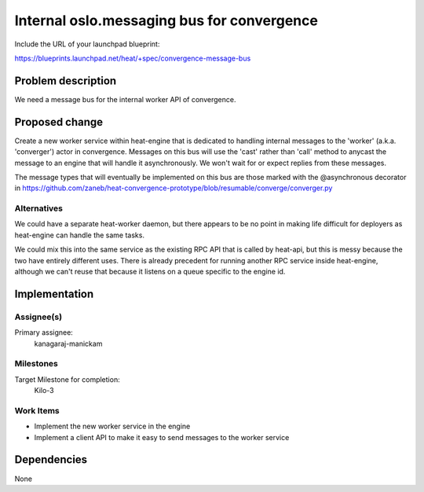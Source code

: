 ..
 This work is licensed under a Creative Commons Attribution 3.0 Unported
 License.

 http://creativecommons.org/licenses/by/3.0/legalcode

..
 This template should be in ReSTructured text. The filename in the git
 repository should match the launchpad URL, for example a URL of
 https://blueprints.launchpad.net/heat/+spec/awesome-thing should be named
 awesome-thing.rst .  Please do not delete any of the sections in this
 template.  If you have nothing to say for a whole section, just write: None
 For help with syntax, see http://sphinx-doc.org/rest.html
 To test out your formatting, see http://www.tele3.cz/jbar/rest/rest.html

===========================================
Internal oslo.messaging bus for convergence
===========================================

Include the URL of your launchpad blueprint:

https://blueprints.launchpad.net/heat/+spec/convergence-message-bus

Problem description
===================

We need a message bus for the internal worker API of convergence.

Proposed change
===============

Create a new worker service within heat-engine that is dedicated to handling
internal messages to the 'worker' (a.k.a. 'converger') actor in convergence.
Messages on this bus will use the 'cast' rather than 'call' method to anycast
the message to an engine that will handle it asynchronously. We won't wait for
or expect replies from these messages.

The message types that will eventually be implemented on this bus are those
marked with the @asynchronous decorator in
https://github.com/zaneb/heat-convergence-prototype/blob/resumable/converge/converger.py

Alternatives
------------

We could have a separate heat-worker daemon, but there appears to be no point
in making life difficult for deployers as heat-engine can handle the same
tasks.

We could mix this into the same service as the existing RPC API that is called
by heat-api, but this is messy because the two have entirely different uses.
There is already precedent for running another RPC service inside heat-engine,
although we can't reuse that because it listens on a queue specific to the
engine id.

Implementation
==============

Assignee(s)
-----------

Primary assignee:
  kanagaraj-manickam

Milestones
----------

Target Milestone for completion:
  Kilo-3

Work Items
----------

- Implement the new worker service in the engine
- Implement a client API to make it easy to send messages to the worker service


Dependencies
============

None
